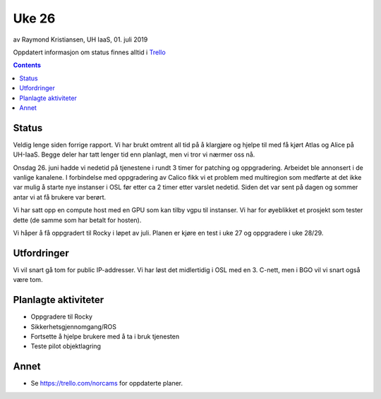 ======
Uke 26
======

av Raymond Kristiansen, UH IaaS, 01. juli 2019

Oppdatert informasjon om status finnes alltid i
`Trello <https://trello.com/norcams>`_

.. contents::

Status
======

Veldig lenge siden forrige rapport. Vi har brukt omtrent all tid på å klargjøre
og hjelpe til med få kjørt Atlas og Alice på UH-IaaS. Begge deler har tatt
lenger tid enn planlagt, men vi tror vi nærmer oss nå.

Onsdag 26. juni hadde vi nedetid på tjenestene i rundt 3 timer for patching og
oppgradering. Arbeidet ble annonsert i de vanlige kanalene. I forbindelse med
oppgradering av Calico fikk vi et problem med multiregion som medførte at det
ikke var mulig å starte nye instanser i OSL før etter ca 2 timer etter varslet
nedetid. Siden det var sent på dagen og sommer antar vi at få brukere var berørt.

Vi har satt opp en compute host med en GPU som kan tilby vgpu til instanser. Vi
har for øyeblikket et prosjekt som tester dette (de samme som har betalt for
hosten).

Vi håper å få oppgradert til Rocky i løpet av juli. Planen er kjøre en test i
uke 27 og oppgradere i uke 28/29.

Utfordringer
============

Vi vil snart gå tom for public IP-addresser. Vi har løst det midlertidig i OSL
med en 3. C-nett, men i BGO vil vi snart også være tom.


Planlagte aktiviteter
=====================

- Oppgradere til Rocky
- Sikkerhetsgjennomgang/ROS
- Fortsette å hjelpe brukere med å ta i bruk tjenesten
- Teste pilot objektlagring

Annet
=====

- Se https://trello.com/norcams for oppdaterte planer.
